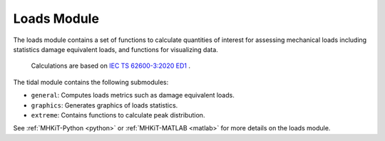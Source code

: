.. _loads:

Loads Module
====================
The loads module contains a set of functions to calculate quantities of interest for assessing mechanical loads including statistics damage equivalent loads, and 
functions for visualizing data.

  Calculations are based on `IEC TS 62600-3:2020 ED1 <https://webstore.iec.ch/publication/60359>`_ .

The tidal module contains the following submodules:

* ``general``: Computes loads metrics such as damage equivalent loads.
* ``graphics``: Generates graphics of loads statistics.
* ``extreme``: Contains functions to calculate peak distribution.

See :ref:`MHKiT-Python <python>` or :ref:`MHKiT-MATLAB <matlab>` for more details on the loads module.

